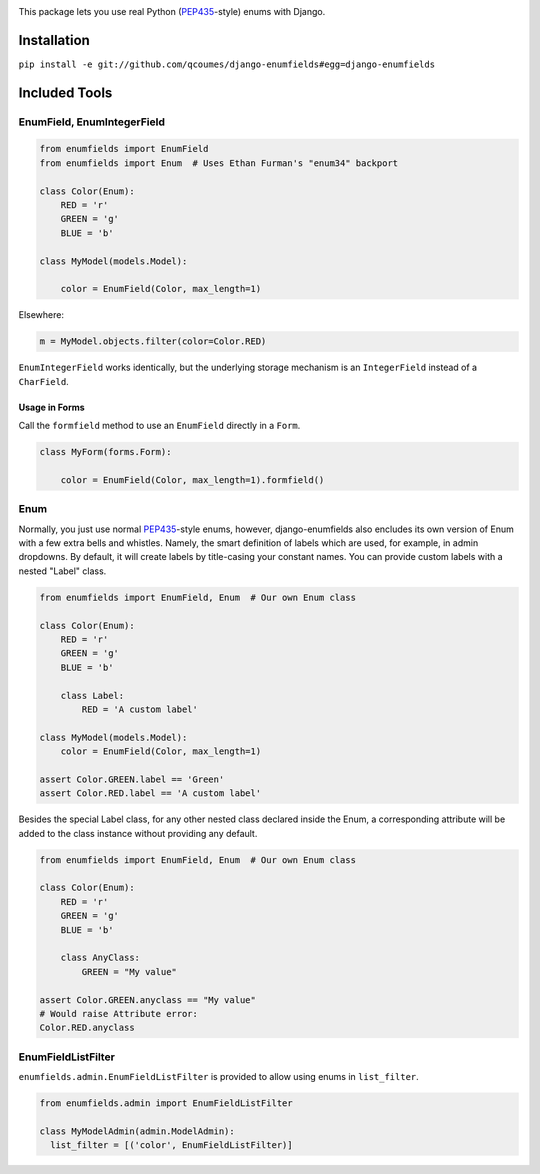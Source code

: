 .. image:: https://travis-ci.org/qcoumes/django-enumfields.svg?branch=master
    :target: https://travis-ci.org/qcoumes/django-enumfields
.. image:: https://coveralls.io/repos/github/qcoumes/django-enumfields/badge.svg?branch=master&service=github
    :target: https://coveralls.io/github/qcoumes/django-enumfields?branch=master
.. image:: https://img.shields.io/badge/python-3.4%2C%203.5%2C%203.6-brightgreen.svg
    :target: #
.. image:: https://img.shields.io/badge/license-MIT-brightgreen.svg
    :target: https://github.com/qcoumes/gitcmd/blob/master/LICENSE

This package lets you use real Python (PEP435_-style) enums with Django.

Installation
------------

``pip install -e git://github.com/qcoumes/django-enumfields#egg=django-enumfields``


Included Tools
--------------


EnumField, EnumIntegerField
```````````````````````````

.. code-block:: python

    from enumfields import EnumField
    from enumfields import Enum  # Uses Ethan Furman's "enum34" backport

    class Color(Enum):
        RED = 'r'
        GREEN = 'g'
        BLUE = 'b'

    class MyModel(models.Model):

        color = EnumField(Color, max_length=1)

Elsewhere:

.. code-block:: python

    m = MyModel.objects.filter(color=Color.RED)

``EnumIntegerField`` works identically, but the underlying storage mechanism is
an ``IntegerField`` instead of a ``CharField``.


Usage in Forms
~~~~~~~~~~~~~~

Call the ``formfield`` method to use an ``EnumField`` directly in a ``Form``.

.. code-block:: python

    class MyForm(forms.Form):

        color = EnumField(Color, max_length=1).formfield()

Enum
````

Normally, you just use normal PEP435_-style enums, however, django-enumfields
also encludes its own version of Enum with a few extra bells and whistles.
Namely, the smart definition of labels which are used, for example, in admin
dropdowns. By default, it will create labels by title-casing your constant
names. You can provide custom labels with a nested "Label" class.

.. code-block:: python

    from enumfields import EnumField, Enum  # Our own Enum class

    class Color(Enum):
        RED = 'r'
        GREEN = 'g'
        BLUE = 'b'

        class Label:
            RED = 'A custom label'

    class MyModel(models.Model):
        color = EnumField(Color, max_length=1)

    assert Color.GREEN.label == 'Green'
    assert Color.RED.label == 'A custom label'


.. _PEP435: http://www.python.org/dev/peps/pep-0435/

Besides the special Label class, for any other nested class declared inside the Enum, a corresponding attribute will be added to the class instance without providing any default.

.. code-block:: python

    from enumfields import EnumField, Enum  # Our own Enum class

    class Color(Enum):
        RED = 'r'
        GREEN = 'g'
        BLUE = 'b'
        
        class AnyClass:
            GREEN = "My value"

    assert Color.GREEN.anyclass == "My value"
    # Would raise Attribute error:
    Color.RED.anyclass


EnumFieldListFilter
```````````````````

``enumfields.admin.EnumFieldListFilter`` is provided to allow using enums in
``list_filter``.


.. code-block:: python

    from enumfields.admin import EnumFieldListFilter

    class MyModelAdmin(admin.ModelAdmin):
      list_filter = [('color', EnumFieldListFilter)]
